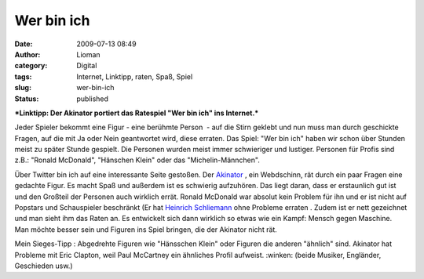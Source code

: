 Wer bin ich
###########
:date: 2009-07-13 08:49
:author: Lioman
:category: Digital
:tags: Internet, Linktipp, raten, Spaß, Spiel
:slug: wer-bin-ich
:status: published

***Linktipp: Der Akinator portiert das Ratespiel "Wer bin ich" ins
Internet.***

Jeder Spieler bekommt eine Figur - eine berühmte Person  - auf die Stirn
geklebt und nun muss man durch geschickte Fragen, auf die mit Ja oder
Nein geantwortet wird, diese erraten. Das Spiel: "Wer bin ich" haben wir
schon über Stunden meist zu später Stunde gespielt. Die Personen wurden
meist immer schwieriger und lustiger. Personen für Profis sind z.B.:
"Ronald McDonald", "Hänschen Klein" oder das "Michelin-Männchen".

Über Twitter bin ich auf eine interessante Seite gestoßen. Der
`Akinator <http://de.akinator.com/>`__ , ein Webdschinn, rät durch ein
paar Fragen eine gedachte Figur. Es macht Spaß und außerdem ist es
schwierig aufzuhören. Das liegt daran, dass er erstaunlich gut ist und
den Großteil der Personen auch wirklich errät. Ronald McDonald war
absolut kein Problem für ihn und er ist nicht auf Popstars und
Schauspieler beschränkt (Er hat `Heinrich
Schliemann <http://de.wikipedia.org/wiki/Heinrich%20Schliemann>`__ ohne
Probleme erraten . Zudem ist er nett gezeichnet und man sieht ihm das
Raten an. Es entwickelt sich dann wirklich so etwas wie ein Kampf:
Mensch gegen Maschine. Man möchte besser sein und Figuren ins Spiel
bringen, die der Akinator nicht rät.

Mein Sieges-Tipp : Abgedrehte Figuren wie "Hänsschen Klein" oder Figuren
die anderen "ähnlich" sind. Akinator hat Probleme mit Eric Clapton, weil
Paul McCartney ein ähnliches Profil aufweist. :winken: (beide Musiker,
Engländer, Geschieden usw.)

